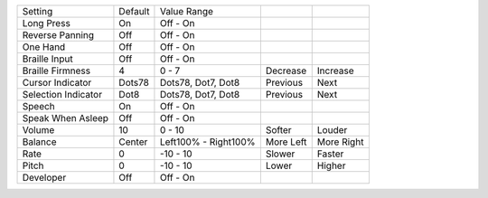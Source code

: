 ===================  =======  ====================  ==========  ==========
Setting              Default  Value Range
-------------------  -------  --------------------  ----------  ----------
Long Press           On       Off - On
Reverse Panning      Off      Off - On
One Hand             Off      Off - On
Braille Input        Off      Off - On
Braille Firmness     4        0 - 7                 Decrease    Increase
Cursor Indicator     Dots78   Dots78, Dot7, Dot8    Previous    Next
Selection Indicator  Dot8     Dots78, Dot7, Dot8    Previous    Next
Speech               On       Off - On
Speak When Asleep    Off      Off - On
Volume               10       0 - 10                Softer      Louder
Balance              Center   Left100% - Right100%  More Left   More Right
Rate                 0        -10 - 10              Slower      Faster
Pitch                0        -10 - 10              Lower       Higher
Developer            Off      Off - On
===================  =======  ====================  ==========  ==========
